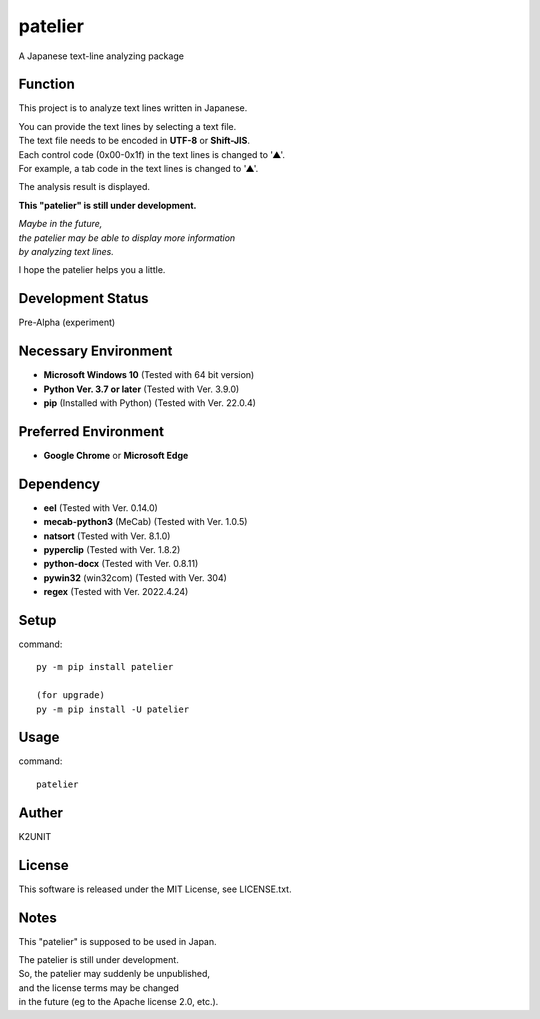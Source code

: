 ========
patelier
========

A Japanese text-line analyzing package


Function
-----------------------------

This project is to analyze text lines written in Japanese.

| You can provide the text lines by selecting a text file.
| The text file needs to be encoded in **UTF-8** or **Shift-JIS**.
| Each control code (0x00-0x1f) in the text lines is changed to '▲'.
| For example, a tab code in the text lines is changed to '▲'.

The analysis result is displayed.


**This "patelier" is still under development.**

| *Maybe in the future,*
| *the patelier may be able to display more information*
| *by analyzing text lines.*

I hope the patelier helps you a little.


Development Status
-----------------------------

Pre-Alpha (experiment)


Necessary Environment
-----------------------------

* **Microsoft Windows 10** (Tested with 64 bit version)
* **Python Ver. 3.7 or later** (Tested with Ver. 3.9.0)
* **pip** (Installed with Python) (Tested with Ver. 22.0.4)


Preferred  Environment
-----------------------------

* **Google Chrome** or **Microsoft Edge**


Dependency
-----------------------------

* **eel** (Tested with Ver. 0.14.0)
* **mecab-python3** (MeCab) (Tested with Ver. 1.0.5)
* **natsort** (Tested with Ver. 8.1.0)
* **pyperclip** (Tested with Ver. 1.8.2)
* **python-docx** (Tested with Ver. 0.8.11)
* **pywin32** (win32com) (Tested with Ver. 304)
* **regex** (Tested with Ver. 2022.4.24)


Setup
-----------------------------

command::

    py -m pip install patelier

    (for upgrade)
    py -m pip install -U patelier


Usage
-----------------------------

command::

    patelier


Auther
-----------------------------

K2UNIT


License
-----------------------------

This software is released under the MIT License, see LICENSE.txt.


Notes
-----------------------------

This "patelier" is supposed to be used in Japan.

| The patelier is still under development.
| So, the patelier may suddenly be unpublished,
| and the license terms may be changed
| in the future (eg to the Apache license 2.0, etc.).
